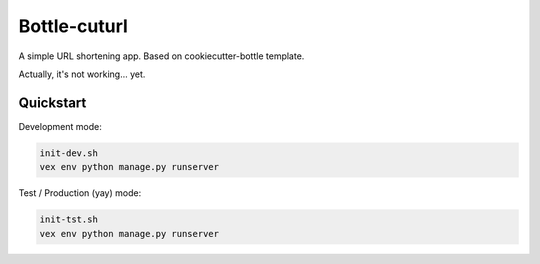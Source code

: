 

===============================
Bottle-cuturl
===============================

A simple URL shortening app. Based on cookiecutter-bottle template.

Actually, it's not working... yet.

Quickstart
----------

Development mode:

.. code-block:: bash

    init-dev.sh
    vex env python manage.py runserver

Test / Production (yay) mode:

.. code-block:: bash

    init-tst.sh
    vex env python manage.py runserver
    
.. image:: https://travis-ci.org/BartGo/bottle-cuturl.svg?branch=master
    :target: https://travis-ci.org/BartGo/bottle-cuturl

.. image:: https://requires.io/github/BartGo/bottle-cuturl/requirements.svg?branch=master
     :target: https://requires.io/github/BartGo/bottle-cuturl/requirements/?branch=master
     :alt: Requirements Status
     
